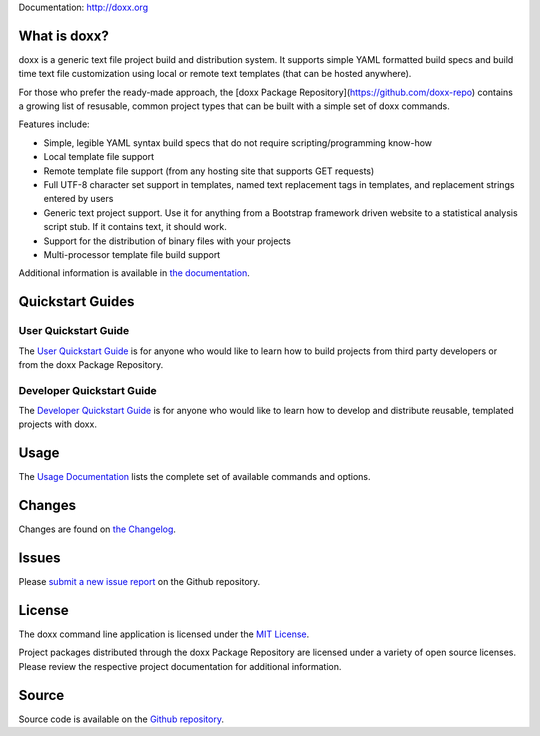 Documentation: http://doxx.org

What is doxx?
----------------

doxx is a generic text file project build and distribution system. It supports simple YAML formatted build specs and build time text file customization using local or remote text templates (that can be hosted anywhere).

For those who prefer the ready-made approach, the [doxx Package Repository](https://github.com/doxx-repo) contains a growing list of resusable, common project types that can be built with a simple set of doxx commands.

Features include:

- Simple, legible YAML syntax build specs that do not require scripting/programming know-how
- Local template file support
- Remote template file support (from any hosting site that supports GET requests)
- Full UTF-8 character set support in templates, named text replacement tags in templates, and replacement strings entered by users
- Generic text project support.  Use it for anything from a Bootstrap framework driven website to a statistical analysis script stub.  If it contains text, it should work.
- Support for the distribution of binary files with your projects
- Multi-processor template file build support

Additional information is available in `the documentation <http://doxx.org>`_.


Quickstart Guides
-----------------------

User Quickstart Guide
^^^^^^^^^^^^^^^^^^^^^^^^^^^

The `User Quickstart Guide <http://doxx.org/quickstart/user/>`_ is for anyone who would like to learn how to build projects from third party developers or from the doxx Package Repository.


Developer Quickstart Guide
^^^^^^^^^^^^^^^^^^^^^^^^^^^^^^^

The `Developer Quickstart Guide <http://doxx.org/quickstart/dev/>`_ is for anyone who would like to learn how to develop and distribute reusable, templated projects with doxx.


Usage
----------

The `Usage Documentation <http://doxx.org/usage/syntax/>`_ lists the complete set of available commands and options.



Changes
-----------

Changes are found on `the Changelog <http://doxx.org/more/changelog/>`_.



Issues
----------------

Please `submit a new issue report <https://github.com/chrissimpkins/doxx/issues/new>`_ on the Github repository.


License
-----------

The doxx command line application is licensed under the `MIT License <https://github.com/chrissimpkins/doxx/blob/master/docs/LICENSE>`_.

Project packages distributed through the doxx Package Repository are licensed under a variety of open source licenses.  Please review the respective project documentation for additional information.


Source
-----------

Source code is available on the `Github repository <https://github.com/chrissimpkins/doxx>`_.

